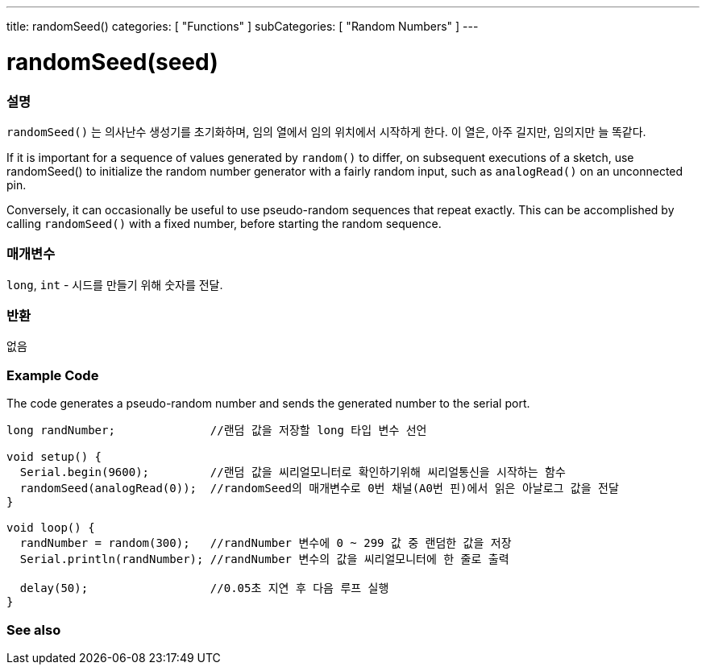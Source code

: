 ---
title: randomSeed()
categories: [ "Functions" ]
subCategories: [ "Random Numbers" ]
---





= randomSeed(seed)


// OVERVIEW SECTION STARTS
[#overview]
--

[float]
=== 설명
`randomSeed()` 는 의사난수 생성기를 초기화하며, 임의 열에서 임의 위치에서 시작하게 한다.
이 열은, 아주 길지만, 임의지만 늘 똑같다.

If it is important for a sequence of values generated by `random()` to differ, on subsequent executions of a sketch, use randomSeed() to initialize the random number generator with a fairly random input, such as `analogRead()` on an unconnected pin.

Conversely, it can occasionally be useful to use pseudo-random sequences that repeat exactly. This can be accomplished by calling `randomSeed()` with a fixed number, before starting the random sequence.
[%hardbreaks]





[float]
=== 매개변수
`long`, `int` - 시드를 만들기 위해 숫자를 전달.

[float]
=== 반환
없음

--
// OVERVIEW SECTION ENDS




// HOW TO USE SECTION STARTS
[#howtouse]
--

[float]
=== Example Code
// Describe what the example code is all about and add relevant code   ►►►►► THIS SECTION IS MANDATORY ◄◄◄◄◄
The code generates a pseudo-random number and sends the generated number to the serial port.

[source,arduino]
----
long randNumber;              //랜덤 값을 저장할 long 타입 변수 선언

void setup() {
  Serial.begin(9600);         //랜덤 값을 씨리얼모니터로 확인하기위해 씨리얼통신을 시작하는 함수
  randomSeed(analogRead(0));  //randomSeed의 매개변수로 0번 채널(A0번 핀)에서 읽은 아날로그 값을 전달
}

void loop() {
  randNumber = random(300);   //randNumber 변수에 0 ~ 299 값 중 랜덤한 값을 저장
  Serial.println(randNumber); //randNumber 변수의 값을 씨리얼모니터에 한 줄로 출력

  delay(50);                  //0.05초 지연 후 다음 루프 실행
}
----

--
// HOW TO USE SECTION ENDS


// SEE ALSO SECTION
[#see_also]
--

[float]
=== See also

--
// SEE ALSO SECTION ENDS
